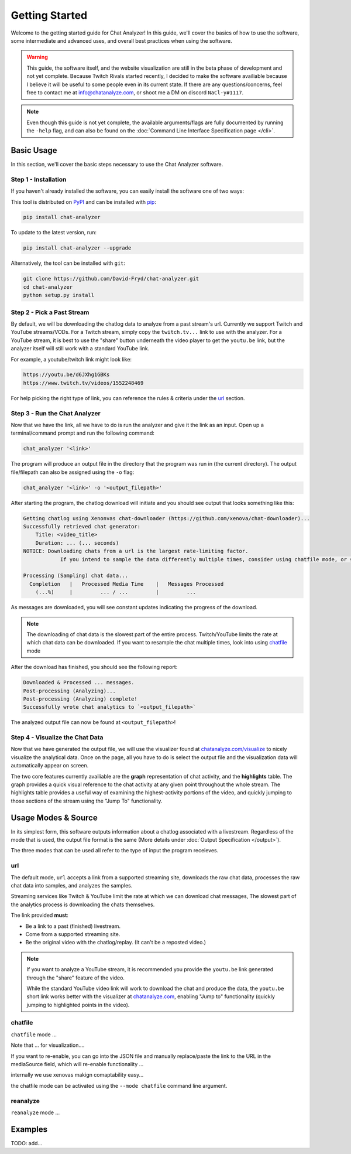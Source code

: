 Getting Started
===================================

Welcome to the getting started guide for Chat Analyzer! In this guide, 
we'll cover the basics of how to use the software, some intermediate and advanced uses, 
and overall best practices when using the software.

.. warning:: 

    This guide, the software itself, and the website visualization are still in the beta phase of development and not yet complete.
    Because Twitch Rivals started recently, I decided to make the software availiable because I believe it will
    be useful to some people even in its current state. If there are any questions/concerns, feel free to contact me at info@chatanalyze.com, or
    shoot me a DM on discord ``NaCl-y#1117``.

.. note:: 
    
    Even though this guide is not yet complete, the available arguments/flags are fully documented by running the ``-help`` flag,
    and can also be found on the :doc:`Command Line Interface Specification page </cli>`.

Basic Usage
------------

In this section, we'll cover the basic steps necessary to use the Chat Analyzer software.


Step 1 - Installation
***********************************

If you haven't already installed the software, you can easily install the software one of two ways:

This tool is distributed on PyPI_ and can be installed with pip_:

.. _PyPI: https://pypi.org/project/chat-downloader/
.. _pip: https://pip.pypa.io/en/stable/

.. code:: console

    pip install chat-analyzer

To update to the latest version, run: 

.. code:: console

    pip install chat-analyzer --upgrade


Alternatively, the tool can be installed with ``git``:

.. code:: console

    git clone https://github.com/David-Fryd/chat-analyzer.git
    cd chat-analyzer
    python setup.py install


Step 2 - Pick a Past Stream
*****************************

By default, we will be downloading the chatlog data to analyze from a past stream's url.
Currently we support Twitch and YouTube streams/VODs. For a Twitch stream, simply copy the ``twitch.tv...`` link
to use with the analyzer. For a YouTube stream, it is best to use the "share" button underneath 
the video player to get the ``youtu.be`` link, but the analyzer itself will still work with a 
standard YouTube link.

For example, a youtube/twitch link might look like:

.. code-block:: shell
    
    https://youtu.be/d6JXhg1GBKs
    https://www.twitch.tv/videos/1552248469


For help picking the right type of link, you can reference the rules & criteria under the url_ section.


Step 3 - Run the Chat Analyzer
********************************

Now that we have the link, all we have to do is run the analyzer and give it the link as an input. Open up a terminal/command prompt and run the following command:

.. code-block:: shell

    chat_analyzer '<link>'

The program will produce an output file in the directory that the program was run in (the current directory). The output file/filepath can also be assigned
using the ``-o`` flag:

.. code-block:: shell

    chat_analyzer '<link>' -o '<output_filepath>'

After starting the program, the chatlog download will initiate and you should see output that looks something like this:

.. code-block:: shell

    Getting chatlog using Xenonvas chat-downloader (https://github.com/xenova/chat-downloader)...
    Successfully retrieved chat generator:
        Title: <video_title>
        Duration: ... (... seconds)
    NOTICE: Downloading chats from a url is the largest rate-limiting factor.
                If you intend to sample the data differently multiple times, consider using chatfile mode, or saving the chat data with --save-chatfile.

    Processing (Sampling) chat data...
      Completion   |   Processed Media Time    |   Messages Processed
        (...%)     |         ... / ...         |         ...        
    
As messages are downloaded, you will see constant updates indicating the progress of the download.    

.. note:: 
    The downloading of chat data is the slowest part of the entire process. Twitch/YouTube limits the rate at which chat data can be downloaded. If you want to resample
    the chat multiple times, look into using chatfile_ mode

After the download has finished, you should see the following report:

.. code-block:: shell

    Downloaded & Processed ... messages.
    Post-processing (Analyzing)...
    Post-processing (Analyzing) complete!
    Successfully wrote chat analytics to `<output_filepath>`

The analyzed output file can now be found at ``<output_filepath>``!

Step 4 - Visualize the Chat Data
**********************************

Now that we have generated the output file, we will use the visualizer found at `chatanalyze.com/visualize`_ to nicely
visualize the analytical data. Once on the page, all you have to do is select the output file and the visualization data will
automatically appear on screen. 

.. _chatanalyze.com/visualize: https://chatanalyze.com/visualize

The two core features currently availiable are the **graph** representation of chat activity, and the **highlights** table. The graph
provides a quick visual reference to the chat activity at any given point throughout the whole stream. The highlights table provides a useful way
of examining the highest-activity portions of the video, and quickly jumping to those sections of the stream using the "Jump To" functionality.


Usage Modes & Source
---------------------

In its simplest form, this software outputs information about a chatlog associated with a livestream.
Regardless of the mode that is used, the output file format is the same (More details under :doc:`Output Specification </output>`).

The three modes that can be used all refer to the type of input the program receieves.

.. When re-process is supported,  detail, add a pros/cons to using each strategy.
..     C-download then our software separately:
..       - Pros: Run very different analysis styles on the raw data quickly without having to re-download
..       - Cons: Raw data takes up a bunch of space, and is not necessary for all use cases
..     Integrated C-download (recommended & default):
..       - Pros: Only store what you need on your machine
..       - Cons: Can only re-post-process for spikes and other data, but sample size is fixed without a re-download


url
**********

The default mode, ``url`` accepts a link from a supported streaming site,
downloads the raw chat data, processes the raw chat data into samples, and analyzes the samples.

Streaming services like Twitch & YouTube limit the rate at which we can download chat messages, 
The slowest part of the analytics process is downloading the chats themselves.

The link provided **must**: 

- Be a link to a past (finished) livestream.
- Come from a supported streaming site.
- Be the original video with the chatlog/replay. (It can't be a reposted video.)

.. note::

    If you want to analyze a YouTube stream, it is recommended
    you provide the ``youtu.be`` link generated through the "share"
    feature of the video.

    .. image:: ./YoutubeShare.png
        :width: 100
        :alt: Youtube Share Button found beneath YouTube videos
        :align: center

    While the standard YouTube video link will work to download the chat and produce the data, 
    the ``youtu.be`` short link works better with the visualizer at `chatanalyze.com`_, 
    enabling "Jump to" functionality (quickly jumping to highlighted points in the video).

.. _chatanalyze.com: https://chatanalyze.com/


chatfile
**********

``chatfile`` mode ...

Note that ... for visualization....

If you want to re-enable, you can go into the JSON file and manually replace/paste the link to the URL 
in the mediaSource field, which will re-enable functionality ...


internally we use xenovas makign comaptability easy...

the chatfile mode can be activated using the ``--mode chatfile`` command line argument.

reanalyze
**********

``reanalyze`` mode ...



.. .. code:: console

..     TODO: Discuss modes:
..     url:...
..     chatfile: JSON from Xenova\'s chat-downloader to JSON analytic data to be used for visualization (or -sc)
..     reanalyze:...



Examples
--------

TODO: add...

.. This will eventually describe a standard user flow, when to reanalyze, when to url, when its good to save chatfile, etc...

.. For now, just reference :doc:`Command Line Interface </cli>`

.. visualizer will have better results for youtube if you use the share link thats youtu.be

.. (remember to update the link in the README.rst if we remove cli and replace it with getting started...)